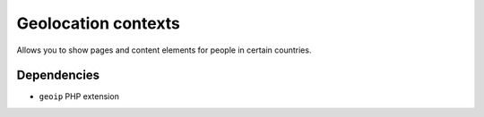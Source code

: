 ********************
Geolocation contexts
********************
Allows you to show pages and content elements for people in certain
countries.


============
Dependencies
============
- ``geoip`` PHP extension
